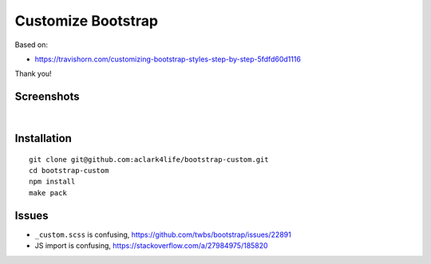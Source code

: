 Customize Bootstrap
================================================================================

Based on:

- https://travishorn.com/customizing-bootstrap-styles-step-by-step-5fdfd60d1116

Thank you!

Screenshots
-----------

.. image:: screenshot2.png

|

.. image:: screenshot.png


Installation
------------

::

    git clone git@github.com:aclark4life/bootstrap-custom.git
    cd bootstrap-custom
    npm install
    make pack


Issues
------

- ``_custom.scss`` is confusing, https://github.com/twbs/bootstrap/issues/22891
- JS import is confusing, https://stackoverflow.com/a/27984975/185820
